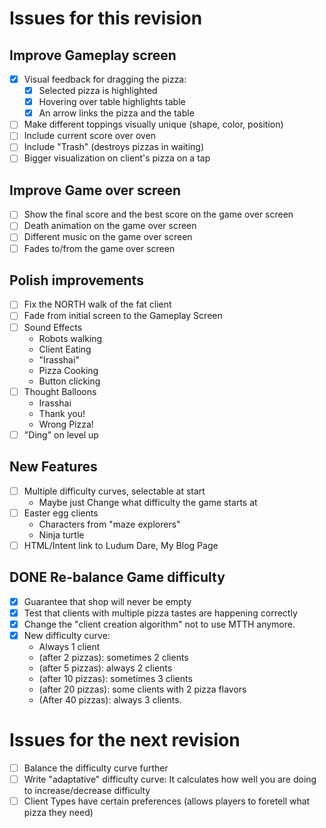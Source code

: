 * Issues for this revision
** Improve Gameplay screen
- [X] Visual feedback for dragging the pizza: 
  - [X] Selected pizza is highlighted
  - [X] Hovering over table highlights table
  - [X] An arrow links the pizza and the table
- [ ] Make different toppings visually unique (shape, color, position)
- [ ] Include current score over oven
- [ ] Include "Trash" (destroys pizzas in waiting)
- [ ] Bigger visualization on client's pizza on a tap

** Improve Game over screen
- [ ] Show the final score and the best score on the game over screen
- [ ] Death animation on the game over screen
- [ ] Different music on the game over screen
- [ ] Fades to/from the game over screen

** Polish improvements
- [ ] Fix the NORTH walk of the fat client
- [ ] Fade from initial screen to the Gameplay Screen
- [ ] Sound Effects
  - Robots walking
  - Client Eating
  - "Irasshai"
  - Pizza Cooking
  - Button clicking
- [ ] Thought Balloons
  - Irasshai
  - Thank you!
  - Wrong Pizza!
- [ ] "Ding" on level up

** New Features
- [ ] Multiple difficulty curves, selectable at start
  - Maybe just Change what difficulty the game starts at
- [ ] Easter egg clients
  - Characters from "maze explorers"
  - Ninja turtle
- [ ] HTML/Intent link to Ludum Dare, My Blog Page

** DONE Re-balance Game difficulty
- [X] Guarantee that shop will never be empty
- [X] Test that clients with multiple pizza tastes are happening
  correctly
- [X] Change the "client creation algorithm" not to use MTTH anymore.
- [X] New difficulty curve:
  - Always 1 client
  - (after 2 pizzas): sometimes 2 clients
  - (after 5 pizzas): always 2 clients
  - (after 10 pizzas): sometimes 3 clients
  - (after 20 pizzas): some clients with 2 pizza flavors
  - (After 40 pizzas): always 3 clients.

* Issues for the next revision
- [ ] Balance the difficulty curve further
- [ ] Write "adaptative" difficulty curve: It calculates how well you
  are doing to increase/decrease difficulty
- [ ] Client Types have certain preferences (allows players to foretell what pizza they need)

